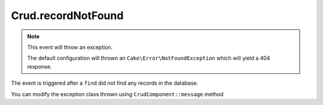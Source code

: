 Crud.recordNotFound
^^^^^^^^^^^^^^^^^^^

.. note::

	This event will throw an exception.

	The default configuration will thrown an ``Cake\Error\NotFoundException`` which will yield a 404 response.

The event is triggered after a ``find`` did not find any records in the database.

You can modify the exception class thrown using ``CrudComponent::message`` method

